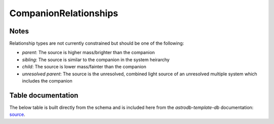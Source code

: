 CompanionRelationships
#######################


Notes
=====
Relationship types are not currently constrained but should be one of the following:

* *parent*: The source is higher mass/brighter than the companion
* *sibling*: The source is similar to the companion in the system heirarchy 
* *child*: The source is lower mass/fainter than the companion
* *unresolved parent*: The source is the unresolved, combined light source of an unresolved multiple system which includes the companion

.. seealso::
    :doc:`../lookup_tables/companionlist`
        Documentation on the Companion List table
        

Table documentation
===================
.. _source: https://github.com/astrodbtoolkit/astrodb-template-db/blob/main/docs/schema/CompanionRelationships.md

The below table is built directly from the schema and is
included here from the `astrodb-template-db` documentation: `source`_.

.. mdinclude:: ../astrodb-template-db/docs/schema/CompanionRelationships.md
